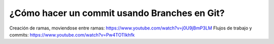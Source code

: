 ###################
¿Cómo hacer un commit usando Branches en Git?
###################

Creación de ramas, moviendose entre ramas: https://www.youtube.com/watch?v=j0U9jBmP3LM
Flujos de trabajo y commits: https://www.youtube.com/watch?v=Pw4TOTIkhfk
